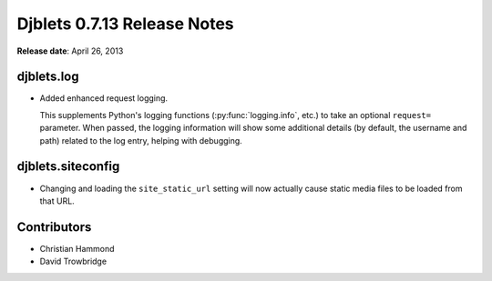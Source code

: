 ============================
Djblets 0.7.13 Release Notes
============================

**Release date**: April 26, 2013


djblets.log
===========

* Added enhanced request logging.

  This supplements Python's logging functions (:py:func:`logging.info`, etc.)
  to take an optional ``request=`` parameter. When passed, the logging
  information will show some additional details (by default, the
  username and path) related to the log entry, helping with
  debugging.


djblets.siteconfig
==================

* Changing and loading the ``site_static_url`` setting will now actually
  cause static media files to be loaded from that URL.


Contributors
============

* Christian Hammond
* David Trowbridge
